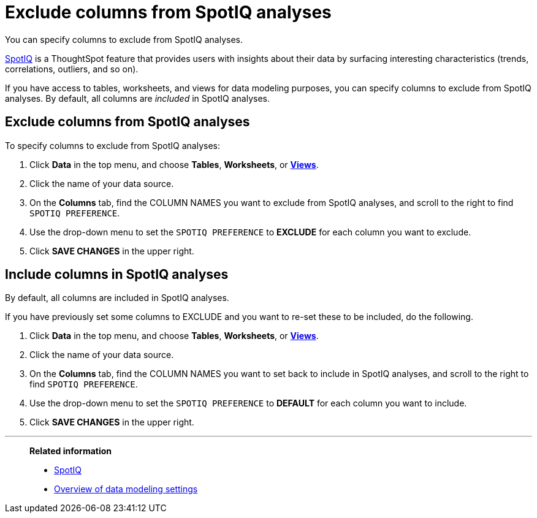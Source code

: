 = Exclude columns from SpotIQ analyses
:last_updated: 12/31/2020
:linkattrs:
:experimental:

You can specify columns to exclude from SpotIQ analyses.

xref:spotiq.adoc[SpotIQ] is a ThoughtSpot feature that provides users with insights about their data by surfacing interesting characteristics (trends, correlations, outliers, and so on).

If you have access to tables, worksheets, and views for data modeling purposes, you can specify columns to exclude from SpotIQ analyses.
By default, all columns are _included_ in SpotIQ analyses.

== Exclude columns from SpotIQ analyses

To specify columns to exclude from SpotIQ analyses:

. Click *Data* in the top menu, and choose *Tables*,  *Worksheets*, or *xref:views.adoc[Views]*.
. Click the name of your data source.
. On the *Columns* tab, find the COLUMN NAMES you want to exclude from SpotIQ analyses, and scroll to the right to find `SPOTIQ PREFERENCE`.
. Use the drop-down menu to set the `SPOTIQ PREFERENCE` to *EXCLUDE* for each column you want to exclude.
. Click *SAVE CHANGES* in the upper right.

== Include columns in SpotIQ analyses

By default, all columns are included in SpotIQ analyses.

If you have previously set some columns to EXCLUDE and you want to re-set these to be included, do the following.

. Click *Data* in the top menu, and choose *Tables*, *Worksheets*, or *xref:views.adoc[Views]*.
. Click the name of your data source.
. On the *Columns* tab, find the COLUMN NAMES you want to set back to include in SpotIQ analyses, and scroll to the right to find `SPOTIQ PREFERENCE`.
. Use the drop-down menu to set the `SPOTIQ PREFERENCE` to *DEFAULT* for each column you want to include.
. Click *SAVE CHANGES* in the upper right.

'''
> **Related information**
>
> * xref:spotiq.adoc[SpotIQ]
> * xref:data-modeling-settings.adoc[Overview of data modeling settings]
